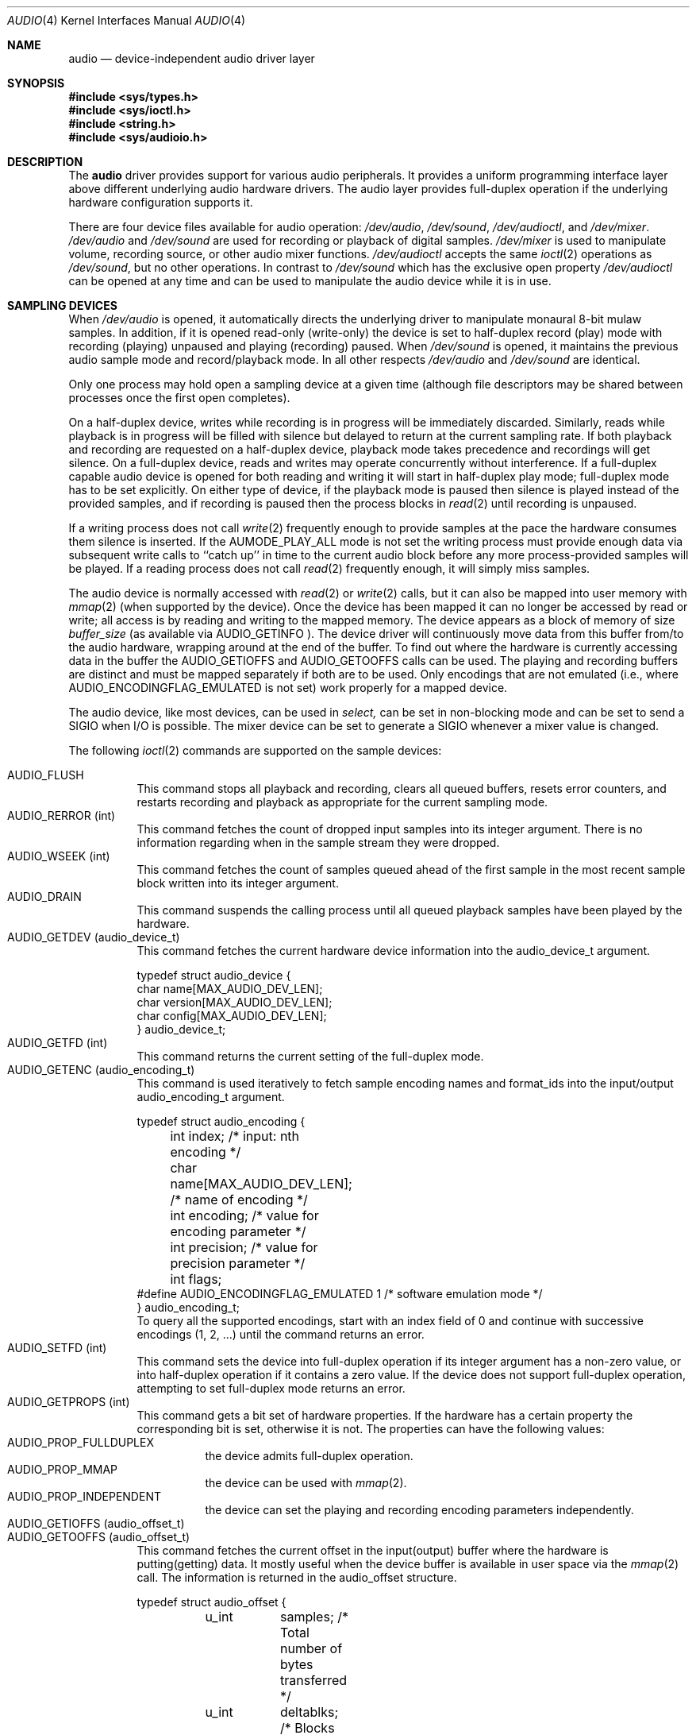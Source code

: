 .\"	$OpenBSD: audio.4,v 1.22 2001/11/26 16:51:48 mickey Exp $
.\"	$NetBSD: audio.4,v 1.20 1998/05/28 17:27:15 augustss Exp $
.\"
.\" Copyright (c) 1996 The NetBSD Foundation, Inc.
.\" All rights reserved.
.\"
.\" This code is derived from software contributed to The NetBSD Foundation
.\" by John T. Kohl.
.\"
.\" Redistribution and use in source and binary forms, with or without
.\" modification, are permitted provided that the following conditions
.\" are met:
.\" 1. Redistributions of source code must retain the above copyright
.\"    notice, this list of conditions and the following disclaimer.
.\" 2. Redistributions in binary form must reproduce the above copyright
.\"    notice, this list of conditions and the following disclaimer in the
.\"    documentation and/or other materials provided with the distribution.
.\" 3. All advertising materials mentioning features or use of this software
.\"    must display the following acknowledgement:
.\"        This product includes software developed by the NetBSD
.\"        Foundation, Inc. and its contributors.
.\" 4. Neither the name of The NetBSD Foundation nor the names of its
.\"    contributors may be used to endorse or promote products derived
.\"    from this software without specific prior written permission.
.\"
.\" THIS SOFTWARE IS PROVIDED BY THE NETBSD FOUNDATION, INC. AND CONTRIBUTORS
.\" ``AS IS'' AND ANY EXPRESS OR IMPLIED WARRANTIES, INCLUDING, BUT NOT LIMITED
.\" TO, THE IMPLIED WARRANTIES OF MERCHANTABILITY AND FITNESS FOR A PARTICULAR
.\" PURPOSE ARE DISCLAIMED.  IN NO EVENT SHALL THE FOUNDATION OR CONTRIBUTORS
.\" BE LIABLE FOR ANY DIRECT, INDIRECT, INCIDENTAL, SPECIAL, EXEMPLARY, OR
.\" CONSEQUENTIAL DAMAGES (INCLUDING, BUT NOT LIMITED TO, PROCUREMENT OF
.\" SUBSTITUTE GOODS OR SERVICES; LOSS OF USE, DATA, OR PROFITS; OR BUSINESS
.\" INTERRUPTION) HOWEVER CAUSED AND ON ANY THEORY OF LIABILITY, WHETHER IN
.\" CONTRACT, STRICT LIABILITY, OR TORT (INCLUDING NEGLIGENCE OR OTHERWISE)
.\" ARISING IN ANY WAY OUT OF THE USE OF THIS SOFTWARE, EVEN IF ADVISED OF THE
.\" POSSIBILITY OF SUCH DAMAGE.
.\"
.Dd March 11, 1997
.Dt AUDIO 4
.Os
.Sh NAME
.Nm audio
.Nd device-independent audio driver layer
.Sh SYNOPSIS
.Fd #include <sys/types.h>
.Fd #include <sys/ioctl.h>
.Fd #include <string.h>
.Fd #include <sys/audioio.h>
.Sh DESCRIPTION
The
.Nm
driver provides support for various audio peripherals.
It provides a uniform programming interface layer above different
underlying audio hardware drivers.
The audio layer provides full-duplex operation if the
underlying hardware configuration supports it.
.Pp
There are four device files available for audio operation:
.Pa /dev/audio ,
.Pa /dev/sound ,
.Pa /dev/audioctl ,
and
.Pa /dev/mixer .
.Pa /dev/audio
and
.Pa /dev/sound
are used for recording or playback of digital samples.
.Pa /dev/mixer
is used to manipulate volume, recording source, or other audio mixer
functions.
.Pa /dev/audioctl
accepts the same
.Xr ioctl 2
operations as
.Pa /dev/sound ,
but no other operations.
In contrast to
.Pa /dev/sound
which has the exclusive open property
.Pa /dev/audioctl
can be opened at any time and can be used to manipulate the audio device
while it is in use.
.Sh SAMPLING DEVICES
When
.Pa /dev/audio
is opened, it automatically directs the underlying driver to manipulate
monaural 8-bit mulaw samples.
In addition, if it is opened read-only
(write-only) the device is set to half-duplex record (play) mode with
recording (playing) unpaused and playing (recording) paused.
When
.Pa /dev/sound
is opened, it maintains the previous audio sample mode and
record/playback mode.
In all other respects
.Pa /dev/audio
and
.Pa /dev/sound
are identical.
.Pp
Only one process may hold open a sampling device at a given time
(although file descriptors may be shared between processes once the
first open completes).
.Pp
On a half-duplex device, writes while recording is in progress will be
immediately discarded.
Similarly, reads while playback is in progress
will be filled with silence but delayed to return at the current
sampling rate.
If both playback and recording are requested on a half-duplex
device, playback mode takes precedence and recordings will get silence.
On a full-duplex device, reads and writes may operate
concurrently without interference.
If a full-duplex capable audio device is opened for both reading and writing
it will start in half-duplex play mode; full-duplex mode has to be set
explicitly.
On either type of device, if the playback mode is paused then silence is
played instead of the provided samples, and if recording is paused then
the process blocks in
.Xr read 2
until recording is unpaused.
.Pp
If a writing process does not call
.Xr write 2
frequently enough to provide samples at the pace the hardware
consumes them silence is inserted.
If the
.Dv AUMODE_PLAY_ALL
mode is not set the writing process must
provide enough data via
subsequent write calls to ``catch up'' in time to the current audio
block before any more process-provided samples will be played.
If a reading process does not call
.Xr read 2
frequently enough, it will simply miss samples.
.Pp
The audio device is normally accessed with
.Xr read 2
or
.Xr write 2
calls, but it can also be mapped into user memory with
.Xr mmap 2
(when supported by the device).
Once the device has been mapped it can no longer be accessed
by read or write; all access is by reading and writing to
the mapped memory.
The device appears as a block of memory
of size
.Va buffer_size
(as available via
.Dv AUDIO_GETINFO ).
The device driver will continuously move data from this buffer
from/to the audio hardware, wrapping around at the end of the buffer.
To find out where the hardware is currently accessing data in the buffer the
.Dv AUDIO_GETIOFFS
and
.Dv AUDIO_GETOOFFS
calls can be used.
The playing and recording buffers are distinct and must be
mapped separately if both are to be used.
Only encodings that are not emulated (i.e., where
.Dv AUDIO_ENCODINGFLAG_EMULATED
is not set) work properly for a mapped device.
.Pp
The audio device, like most devices, can be used in
.Va select,
can be set in non-blocking mode and can be set to send a
.Dv SIGIO
when I/O is possible.
The mixer device can be set to generate a
.Dv SIGIO
whenever a mixer value is changed.
.Pp
The following
.Xr ioctl 2
commands are supported on the sample devices:
.Pp
.Bl -tag -width indent -compact
.It Dv AUDIO_FLUSH
This command stops all playback and recording, clears all queued
buffers, resets error counters, and restarts recording and playback as
appropriate for the current sampling mode.
.It Dv AUDIO_RERROR (int)
This command fetches the count of dropped input samples into its integer
argument.
There is no information regarding when in the sample stream
they were dropped.
.It Dv AUDIO_WSEEK (int)
This command fetches the count of samples queued ahead of the
first sample in the most recent sample block written into its integer argument.
.It Dv AUDIO_DRAIN
This command suspends the calling process until all queued playback
samples have been played by the hardware.
.It Dv AUDIO_GETDEV (audio_device_t)
This command fetches the current hardware device information into the
audio_device_t argument.
.Bd -literal
typedef struct audio_device {
        char name[MAX_AUDIO_DEV_LEN];
        char version[MAX_AUDIO_DEV_LEN];
        char config[MAX_AUDIO_DEV_LEN];
} audio_device_t;
.Ed
.It Dv AUDIO_GETFD (int)
This command returns the current setting of the full-duplex mode.
.It Dv AUDIO_GETENC (audio_encoding_t)
This command is used iteratively to fetch sample encoding names and
format_ids into the input/output audio_encoding_t argument.
.Bd -literal
typedef struct audio_encoding {
	int index;      /* input: nth encoding */
	char name[MAX_AUDIO_DEV_LEN]; /* name of encoding */
	int encoding;   /* value for encoding parameter */
	int precision;  /* value for precision parameter */
	int flags;
#define AUDIO_ENCODINGFLAG_EMULATED 1 /* software emulation mode */
} audio_encoding_t;
.Ed
To query
all the supported encodings, start with an index field of 0 and
continue with successive encodings (1, 2, ...) until the command returns
an error.
.It Dv AUDIO_SETFD (int)
This command sets the device into full-duplex operation if its integer
argument has a non-zero value, or into half-duplex operation if it
contains a zero value.
If the device does not support full-duplex
operation, attempting to set full-duplex mode returns an error.
.It Dv AUDIO_GETPROPS (int)
This command gets a bit set of hardware properties.
If the hardware
has a certain property the corresponding bit is set, otherwise it is not.
The properties can have the following values:
.Bl -tag -width indent -compact
.It Dv AUDIO_PROP_FULLDUPLEX
the device admits full-duplex operation.
.It Dv AUDIO_PROP_MMAP
the device can be used with
.Xr mmap 2 .
.It Dv AUDIO_PROP_INDEPENDENT
the device can set the playing and recording encoding parameters
independently.
.El
.It Dv AUDIO_GETIOFFS (audio_offset_t)
.It Dv AUDIO_GETOOFFS (audio_offset_t)
This command fetches the current offset in the input(output) buffer where
the hardware is putting(getting) data.
It mostly useful when the device
buffer is available in user space via the
.Xr mmap 2
call.
The information is returned in the audio_offset structure.
.Bd -literal
typedef struct audio_offset {
	u_int	samples;   /* Total number of bytes transferred */
	u_int	deltablks; /* Blocks transferred since last checked */
	u_int	offset;    /* Physical transfer offset in buffer */
} audio_offset_t;
.Ed
.It Dv AUDIO_GETINFO (audio_info_t)
.It Dv AUDIO_SETINFO (audio_info_t)
Get or set audio information as encoded in the audio_info structure.
.Bd -literal
typedef struct audio_info {
	struct	audio_prinfo play;   /* info for play (output) side */
	struct	audio_prinfo record; /* info for record (input) side */
	u_int	monitor_gain;
	/* BSD extensions */
	u_int	blocksize;	/* H/W read/write block size */
	u_int	hiwat;		/* output high water mark */
	u_int	lowat;		/* output low water mark */
	u_int	_ispare1;
	u_int	mode;		/* current device mode */
#define AUMODE_PLAY	0x01
#define AUMODE_RECORD	0x02
#define AUMODE_PLAY_ALL 0x04	/* do not do real-time correction */
};
.Ed
.Pp
When setting the current state with
.Dv AUDIO_SETINFO ,
the audio_info structure should first be initialized with
.Li Dv AUDIO_INITINFO Po &info Pc
and then the particular values to be changed should be set.
This allows the audio driver to only set those things that you wish
to change and eliminates the need to query the device with
.Dv AUDIO_GETINFO
first.
.Pp
The
.Va mode
field should be set to
.Dv AUMODE_PLAY ,
.Dv AUMODE_RECORD ,
.Dv AUMODE_PLAY_ALL ,
or a bitwise OR combination of the three.
Only full-duplex audio devices support
simultaneous record and playback.
.Pp
.Va hiwat
and
.Va lowat
are used to control write behavior.
Writes to the audio devices will queue up blocks until the high-water
mark is reached, at which point any more write calls will block
until the queue is drained to the low-water mark.
.Va hiwat
and
.Va lowat
set those high- and low-water marks (in audio blocks).
The default for
.Va hiwat
is the maximum value and for
.Va lowat
75 % of
.Va hiwat .
.Pp
.Va blocksize
sets the current audio blocksize.
The generic audio driver layer and the hardware driver have the
opportunity to adjust this block size to get it within
implementation-required limits.
Upon return from an
.Dv AUDIO_SETINFO
call, the actual blocksize set is returned in this field.
Normally the
.Va blocksize
is calculated to correspond to 50ms of sound and it is recalculated
when the encoding parameter changes, but if the
.Va blocksize
is set explicitly this value becomes sticky, i.e., it is remains
even when the encoding is changed.
The stickiness can be cleared by reopening the device or setting the
.Va blocksize
to 0.
.Bd -literal
struct audio_prinfo {
	u_int	sample_rate;	/* sample rate in samples/s */
	u_int	channels;	/* number of channels, usually 1 or 2 */
	u_int	precision;	/* number of bits/sample */
	u_int	encoding;	/* data encoding (AUDIO_ENCODING_* above) */
	u_int	gain;		/* volume level */
	u_int	port;		/* selected I/O port */
	u_long	seek;		/* BSD extension */
	u_int	avail_ports;	/* available I/O ports */
	u_int	buffer_size;	/* total size audio buffer */
	u_int	_ispare[1];
	/* Current state of device: */
	u_int	samples;	/* number of samples */
	u_int	eof;		/* End Of File (zero-size writes) counter */
	u_char	pause;		/* non-zero if paused, zero to resume */
	u_char	error;		/* non-zero if underflow/overflow occurred */
	u_char	waiting;	/* non-zero if another process hangs in open */
	u_char	balance;	/* stereo channel balance */
	u_char	cspare[2];
	u_char	open;		/* non-zero if currently open */
	u_char	active;		/* non-zero if I/O is currently active */
};
.Ed
.Pp
Note:  many hardware audio drivers require identical playback and
recording sample rates, sample encodings, and channel counts.
The playing information is always set last and will prevail on such hardware.
If the hardware can handle different settings the
.Dv AUDIO_PROP_INDEPENDENT
property is set.
.Pp
The encoding parameter can have the following values:
.Bl -tag -width indent -compact
.It Dv AUDIO_ENCODING_ULAW
mulaw encoding, 8 bits/sample
.It Dv AUDIO_ENCODING_ALAW
alaw encoding, 8 bits/sample
.It Dv AUDIO_ENCODING_SLINEAR
two's complement signed linear encoding with the platform byte order
.It Dv AUDIO_ENCODING_ULINEAR
unsigned linear encoding with the platform byte order
.It Dv AUDIO_ENCODING_ADPCM
ADPCM encoding, 8 bits/sample
.It Dv AUDIO_ENCODING_SLINEAR_LE
two's complement signed linear encoding with little endian byte order
.It Dv AUDIO_ENCODING_SLINEAR_BE
two's complement signed linear encoding with big endian byte order
.It Dv AUDIO_ENCODING_ULINEAR_LE
unsigned linear encoding with little endian byte order
.It Dv AUDIO_ENCODING_ULINEAR_BE
unsigned linear encoding with big endian byte order
.El
.Pp
The
.Va gain ,
.Va port
and
.Va balance
settings provide simple shortcuts to the richer mixer
interface described below.
The gain should be in the range
.Bq Dv AUDIO_MIN_GAIN , Dv AUDIO_MAX_GAIN
and the balance in the range
.Bq Dv AUDIO_LEFT_BALANCE , Dv AUDIO_RIGHT_BALANCE
with the normal setting at
.Dv AUDIO_MID_BALANCE .
.br
The input port should be a combination of
.Bl -tag -width indent -compact
.It Dv AUDIO_MICROPHONE
to select microphone input.
.It Dv AUDIO_LINE_IN
to select line input.
.It Dv AUDIO_CD
to select CD input.
.El
The output port should be a combination of
.Bl -tag -width indent -compact
.It Dv AUDIO_SPEAKER
to select microphone output.
.It Dv AUDIO_HEADPHONE
to select headphone output.
.It Dv AUDIO_LINE_OUT
to select line output.
.El
The available ports can be found in
.Va avail_ports .
.Pp
.Va buffer_size
is the total size of the audio buffer.
The buffer size divided by the
.Va blocksize
gives the maximum value for
.Va hiwat .
Currently the
.Va buffer_size
can only be read and not set.
.Pp
The
.Va seek
and
.Va samples
fields are only used for
.Dv AUDIO_GETINFO .
.Va seek
represents the count of
samples pending;
.Va samples
represents the total number of bytes recorded or played, less those
that were dropped due to inadequate consumption/production rates.
.Pp
.Va pause
returns the current pause/unpause state for recording or playback.
For
.Dv AUDIO_SETINFO ,
if the pause value is specified it will either pause
or unpause the particular direction.
.El
.Sh MIXER DEVICE
The mixer device,
.Pa /dev/mixer ,
may be manipulated with
.Xr ioctl 2
but does not support
.Xr read 2
or
.Xr write 2 .
It supports the following
.Xr ioctl 2
commands:
.Bl -tag -width indent -compact
.It Dv AUDIO_GETDEV (audio_device_t)
This command is the same as described above for the sampling devices.
.It Dv AUDIO_MIXER_READ (mixer_ctrl_t)
.It Dv AUDIO_MIXER_WRITE (mixer_ctrl_t)
.Bd -literal
#define AUDIO_MIXER_CLASS  0
#define AUDIO_MIXER_ENUM   1
#define AUDIO_MIXER_SET    2
#define AUDIO_MIXER_VALUE  3
typedef struct mixer_ctrl {
	int dev;			/* input: nth device */
	int type;
	union {
		int ord;		/* enum */
		int mask;		/* set */
		mixer_level_t value;	/* value */
	} un;
} mixer_ctrl_t;
.Ed
.Bd -literal
#define AUDIO_MIN_GAIN  0
#define AUDIO_MAX_GAIN  255
typedef struct mixer_level {
	int num_channels;
	u_char level[8];		/* [num_channels] */
} mixer_level_t;
#define AUDIO_MIXER_LEVEL_MONO	0
#define AUDIO_MIXER_LEVEL_LEFT	0
#define AUDIO_MIXER_LEVEL_RIGHT	1

.Ed
These commands read the current mixer state or set new mixer state for
the specified device
.Va dev .
.Va type
identifies which type of value is supplied in the
.Va mixer_ctrl_t
argument.
For a mixer value, the
.Va value
field specifies both the number of channels and the values for each of
the channels.
If the channel count does not match the current channel count, the
attempt to change the setting may fail (depending on the hardware
device driver implementation).
For an enumeration value, the
.Va ord
field should be set to one of the possible values as returned by a prior
.Dv AUDIO_MIXER_DEVINFO
command.
The type
.Dv AUDIO_MIXER_CLASS
is only used for classifying particular mixer device
types and is not used for
.Dv AUDIO_MIXER_READ
or
.Dv AUDIO_MIXER_WRITE .
.It Dv AUDIO_MIXER_DEVINFO (mixer_devinfo_t)
This command is used iteratively to fetch audio mixer device information
into the input/output mixer_devinfo_t argument.
To query all the supported encodings, start with an index field of
0 and continue with successive encodings (1, 2, ...) until the
command returns an error.
.Bd -literal
typedef struct mixer_devinfo {
	int index;		/* input: nth mixer device */
	audio_mixer_name_t label;
	int type;
	int mixer_class;
	int next, prev;
#define AUDIO_MIXER_LAST	-1
	union {
		struct audio_mixer_enum {
			int num_mem;
			struct {
				audio_mixer_name_t label;
				int ord;
			} member[32];
		} e;
		struct audio_mixer_set {
			int num_mem;
			struct {
				audio_mixer_name_t label;
				int mask;
			} member[32];
		} s;
		struct audio_mixer_value {
			audio_mixer_name_t units;
			int num_channels;
		} v;
	} un;
} mixer_devinfo_t;
.Ed
The
.Va label
field identifies the name of this particular mixer control.
The
.Va index
field may be used as the
.Va dev
field in
.Dv AUDIO_MIXER_READ
and
.Dv AUDIO_MIXER_WRITE
commands.
The
.Va type
field identifies the type of this mixer control.
Enumeration types are typically used for on/off style controls (e.g., a
mute control) or for input/output device selection (e.g., select
recording input source from CD, line in, or microphone).
Set types are similar to enumeration types but any combination
of the mask bits can be used.
.Pp
The
.Va mixer_class
field identifies what class of control this is.
This value is set to the index value used to query the class itself.
For example, a mixer level controlling the input gain on the ``line
in'' circuit would be a class that matches an input class device
with the name ``Inputs'' (AudioCInputs).
Mixer controls which control audio circuitry for a particular audio
source (e.g., line-in, CD in, DAC output) are collected under the input class,
while those which control all audio sources (e.g., master volume,
equalization controls) are under the output class.
.Pp
The
.Va next
and
.Va prev
may be used by the hardware device driver to provide hints for the next
and previous devices in a related set (for example, the line in level
control would have the line in mute as its "next" value).
If there is no relevant next or previous value,
.Dv AUDIO_MIXER_LAST
is specified.
.Pp
For
.Dv AUDIO_MIXER_ENUM
mixer control types,
the enumeration values and their corresponding names are filled in.
For example, a mute control would return appropriate values paired with
AudioNon and AudioNoff.
For
.Dv AUDIO_MIXER_VALUE
and
.Dv AUDIO_MIXER_SET
mixer control types, the channel count is
returned; the units name specifies what the level controls (typical
values are AudioNvolume, AudioNtreble, AudioNbass).
.\" For AUDIO_MIXER_SET mixer control types, what is what?
.El
.Pp
By convention, all the mixer device can be distinguished from other
mixer controls because they use a name from one of the AudioC* string values.
.Sh FILES
.Bl -tag -width /dev/audioctl -compact
.It Pa /dev/audio
.It Pa /dev/audioctl
.It Pa /dev/sound
.It Pa /dev/mixer
.El
.Sh SEE ALSO
.Xr audioctl 1 ,
.Xr mixerctl 1 ,
.Xr ioctl 2 ,
.Xr ossaudio 3 ,
.Xr ac97 4 ,
.Xr audio 9
.Pp
For ports using the ISA bus:
.Xr gus 4 ,
.Xr pas 4 ,
.Xr pss 4 ,
.Xr sb 4 ,
.Xr wss 4 .
.Pp
For ports using the PCI bus:
.Xr auich 4 ,
.Xr autri 4 ,
.Xr auvia 4 ,
.Xr clcs 4 ,
.Xr clct 4 ,
.Xr cmpci 4 ,
.Xr eap 4 ,
.Xr emu 4 ,
.Xr eso 4 ,
.Xr maestro 4 ,
.Xr neo 4 ,
.Xr sv 4 .
.Sh BUGS
If the device is used in
.Xr mmap 2
it is currently always mapped for writing (playing) due to
VM system weirdness.
